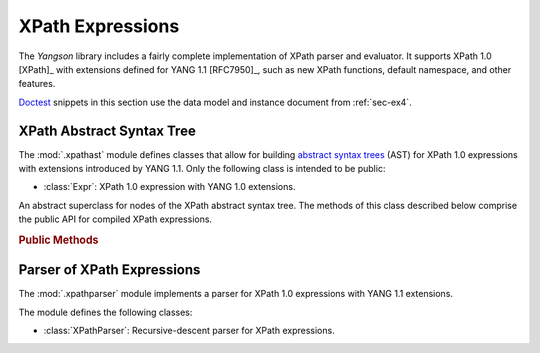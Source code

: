 *****************
XPath Expressions
*****************

The *Yangson* library includes a fairly complete implementation of
XPath parser and evaluator. It supports XPath 1.0 [XPath]_ with
extensions defined for YANG 1.1 [RFC7950]_, such as new XPath
functions, default namespace, and other features.

.. testsetup::

   import json
   import os
   from yangson import DataModel
   from yangson.schemadata import SchemaContext
   from yangson.xpathparser import XPathParser
   os.chdir("examples/ex4")

.. testcleanup::

   os.chdir("../..")

Doctest__ snippets in this section use the data model and instance
document from :ref:`sec-ex4`.

__ http://www.sphinx-doc.org/en/stable/ext/doctest.html

.. doctest::

   >>> dm = DataModel.from_file("yang-library-ex4.json",
   ... [".", "../../../yang-modules/ietf"])
   >>> with open("example-data.json") as infile:
   ...     ri = json.load(infile)
   >>> inst = dm.from_raw(ri)

XPath Abstract Syntax Tree
==========================

.. module:: yangson.xpathast
   :synopsis: Abstract syntax tree for XPath expressions

The :mod:`.xpathast` module defines classes that allow for building
`abstract syntax trees`__ (AST) for XPath 1.0 expressions with
extensions introduced by YANG 1.1. Only the following class is
intended to be public:

__ https://en.wikipedia.org/wiki/Abstract_syntax_tree

* :class:`Expr`: XPath 1.0 expression with YANG 1.0 extensions.

.. class:: Expr

   An abstract superclass for nodes of the XPath abstract syntax
   tree. The methods of this class described below comprise the public
   API for compiled XPath expressions.

   .. rubric:: Public Methods

   .. automethod:: __str__

   .. method:: evaluate(node: InstanceNode) -> XPathValue

      Evaluate the receiver and return the result, which can be a
      node-set, string, number or boolean. The *node* argument is an
      :class:`~.instance.InstanceNode` that is used as the context
      node for XPath evaluation.

      This method raises :exc:`~.XPathTypeError` if a subexpression
      evaluates to a value whose type is not allowed at a given
      place.

Parser of XPath Expressions
===========================

.. module:: yangson.xpathparser
   :synopsis: Parser for XPath expressions

The :mod:`.xpathparser` module implements a parser for XPath 1.0
expressions with YANG 1.1 extensions.

The module defines the following classes:

* :class:`XPathParser`: Recursive-descent parser for XPath expressions.

.. class:: XPathParser(text: str, sctx: SchemaContext) -> Expr

   This class is a subclass of :class:~.parser.Parser`, and implements
   a recursive-descent parser for XPath expressions. Constructor
   argument *text* contains the textual form of an XPath expression
   (see also the :attr:`.Parser.input` attribute), and *sctx* initializes
   the value of the :attr:`sctx` instance attribute.

   .. rubric:: Instance Attributes

   .. attribute:: sctx

      :class:`~.schemadata.SchemaContext` that specifies the schema
      context in which the XPath expression is parsed.

   .. rubric:: Public Methods

   .. method:: parse() -> Expr

      Parse the input XPath expression and return a node of an XPath
      AST that can be evaluated.

      This method may raise the following exceptions:

      * :exc:`~.InvalidXPath` – if the input XPath expression is
	invalid.
      * :exc:`~.NotSupported` – if the input XPath expression contains a
	feature that isn't supported by the implementation, such as
	the ``preceding::`` axis.
      * other exceptions that are defined in the :mod:`.parser`
	module.

.. doctest::

   >>> fref = inst["example-4-a:bag"]["example-4-b:fooref"]
   >>> xp = 'deref(.)/../../quux[2]/preceding-sibling::quux = 3.1415'
   >>> sctx = SchemaContext(dm.schema_data, 'example-4-b', ('example-4-b', ''))
   >>> cxp = XPathParser(xp, sctx).parse()
   >>> print(cxp, end='')
   EqualityExpr (=)
     PathExpr
       FilterExpr
         FuncDeref
           Step (self None)
       LocationPath
         LocationPath
           LocationPath
             Step (parent None)
             Step (parent None)
           Step (child ('quux', None))
             -- Predicates:
                Number (2.0)
         Step (preceding_sibling ('quux', None))
     Number (3.1415)
   >>> cxp.evaluate(fref)
   True
